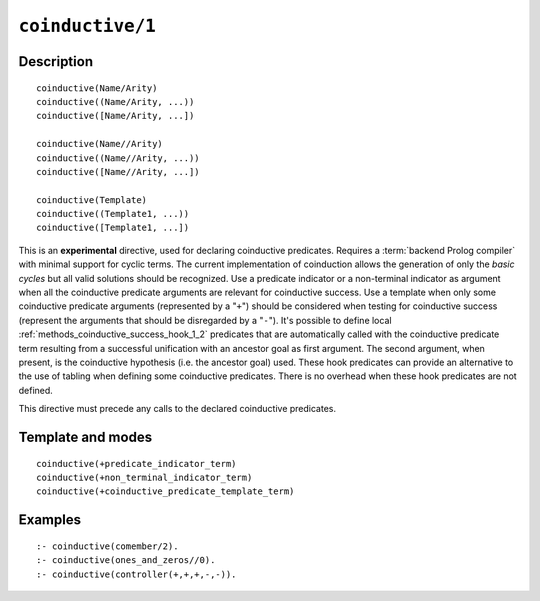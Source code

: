 ..
   This file is part of Logtalk <https://logtalk.org/>  
   Copyright 1998-2022 Paulo Moura <pmoura@logtalk.org>
   SPDX-License-Identifier: Apache-2.0

   Licensed under the Apache License, Version 2.0 (the "License");
   you may not use this file except in compliance with the License.
   You may obtain a copy of the License at

       http://www.apache.org/licenses/LICENSE-2.0

   Unless required by applicable law or agreed to in writing, software
   distributed under the License is distributed on an "AS IS" BASIS,
   WITHOUT WARRANTIES OR CONDITIONS OF ANY KIND, either express or implied.
   See the License for the specific language governing permissions and
   limitations under the License.


.. index:: pair: coinductive/1; Directive
.. _directives_coinductive_1:

``coinductive/1``
=================

Description
-----------

::

   coinductive(Name/Arity)
   coinductive((Name/Arity, ...))
   coinductive([Name/Arity, ...])

   coinductive(Name//Arity)
   coinductive((Name//Arity, ...))
   coinductive([Name//Arity, ...])

   coinductive(Template)
   coinductive((Template1, ...))
   coinductive([Template1, ...])

This is an **experimental** directive, used for declaring coinductive
predicates. Requires a :term:`backend Prolog compiler` with minimal support
for cyclic terms. The current implementation of coinduction allows the
generation of only the *basic cycles* but all valid solutions should be
recognized. Use a predicate indicator or a non-terminal indicator as
argument when all the coinductive predicate arguments are relevant for
coinductive success. Use a template when only some coinductive predicate
arguments (represented by a "``+``") should be considered when testing for
coinductive success (represent the arguments that should be disregarded
by a "``-``"). It's possible to define local
:ref:`methods_coinductive_success_hook_1_2`
predicates that are automatically called with the coinductive predicate
term resulting from a successful unification with an ancestor goal as
first argument. The second argument, when present, is the coinductive
hypothesis (i.e. the ancestor goal) used. These hook predicates can
provide an alternative to the use of tabling when defining some
coinductive predicates. There is no overhead when these hook predicates
are not defined.

This directive must precede any calls to the declared coinductive
predicates.

Template and modes
------------------

::

   coinductive(+predicate_indicator_term)
   coinductive(+non_terminal_indicator_term)
   coinductive(+coinductive_predicate_template_term)

Examples
--------

::

   :- coinductive(comember/2).
   :- coinductive(ones_and_zeros//0).
   :- coinductive(controller(+,+,+,-,-)).

.. seealso::

   :ref:`methods_coinductive_success_hook_1_2`,
   :ref:`methods_predicate_property_2`
